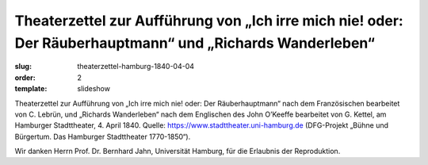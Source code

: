 Theaterzettel zur Aufführung von „Ich irre mich nie! oder: Der Räuberhauptmann“ und „Richards Wanderleben“
==========================================================================================================

:slug: theaterzettel-hamburg-1840-04-04
:order: 2
:template: slideshow

Theaterzettel zur Aufführung von „Ich irre mich nie! oder: Der Räuberhauptmann“ nach dem Französischen bearbeitet von C. Lebrün, und „Richards Wanderleben“ nach dem Englischen des John O’Keeffe bearbeitet von G. Kettel, am Hamburger Stadttheater, 4. April 1840. Quelle: https://www.stadttheater.uni-hamburg.de (DFG-Projekt „Bühne und Bürgertum. Das Hamburger Stadttheater 1770-1850“).

.. class:: source

    Wir danken Herrn Prof. Dr. Bernhard Jahn, Universität Hamburg, für die Erlaubnis der Reproduktion.
